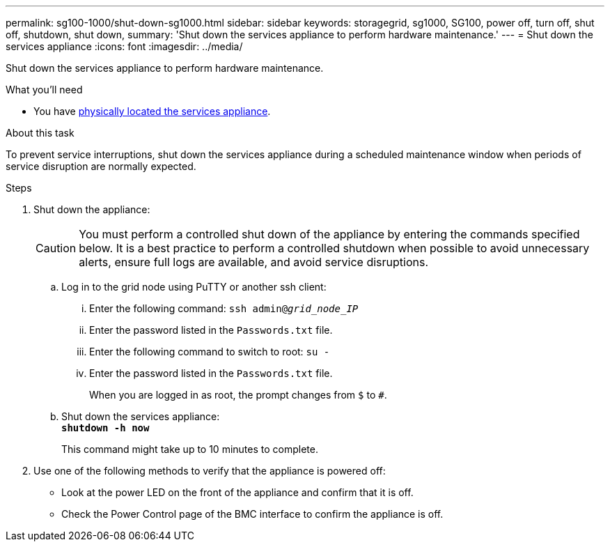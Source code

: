 ---
permalink: sg100-1000/shut-down-sg1000.html
sidebar: sidebar
keywords: storagegrid, sg1000, SG100, power off, turn off, shut off, shutdown, shut down, 
summary: 'Shut down the services appliance to perform hardware maintenance.'
---
= Shut down the services appliance
:icons: font
:imagesdir: ../media/

[.lead]
Shut down the services appliance to perform hardware maintenance.

.What you'll need

* You have link:locating-controller-in-data-center.html[physically located the services appliance].

.About this task

To prevent service interruptions, shut down the services appliance during a scheduled maintenance window when periods of service disruption are normally expected. 

.Steps

. Shut down the appliance:
+
CAUTION: You must perform a controlled shut down of the appliance by entering the commands specified below. It is a best practice to perform a controlled shutdown when possible to avoid unnecessary alerts, ensure full logs are available, and avoid service disruptions.

 .. Log in to the grid node using PuTTY or another ssh client:
  ... Enter the following command: `ssh admin@_grid_node_IP_`
  ... Enter the password listed in the `Passwords.txt` file.
  ... Enter the following command to switch to root: `su -`
  ... Enter the password listed in the `Passwords.txt` file.
+
When you are logged in as root, the prompt changes from `$` to `#`.
 .. Shut down the services appliance: +
`*shutdown -h now*`
+
This command might take up to 10 minutes to complete.

. Use one of the following methods to verify that the appliance is powered off:
 ** Look at the power LED on the front of the appliance and confirm that it is off.
 ** Check the Power Control page of the BMC interface to confirm the appliance is off. 